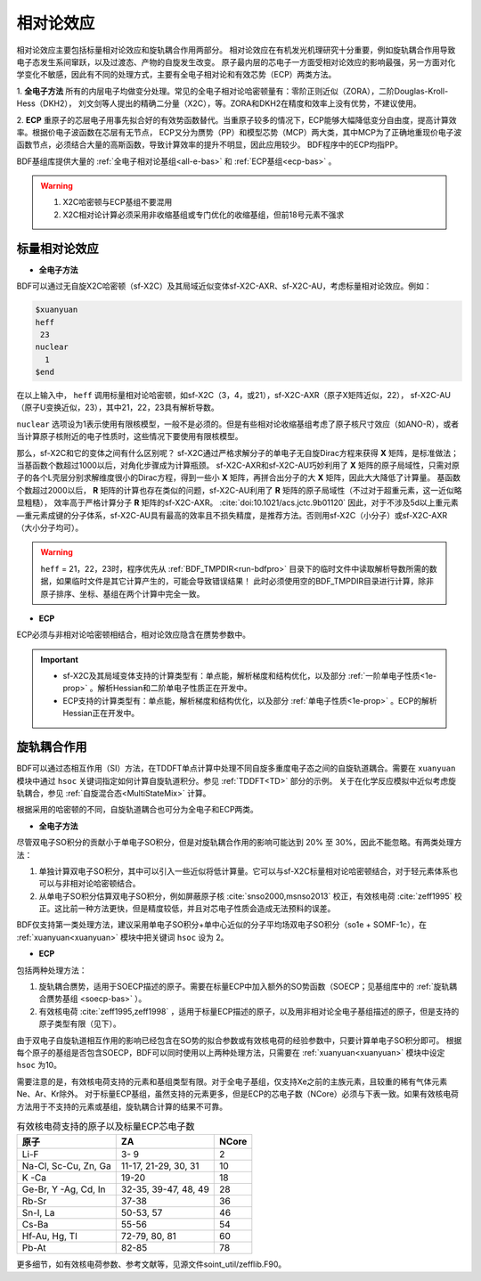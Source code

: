 
.. _relativity:

相对论效应
================================================
相对论效应主要包括标量相对论效应和旋轨耦合作用两部分。
相对论效应在有机发光机理研究十分重要，例如旋轨耦合作用导致电子态发生系间窜跃，以及过渡态、产物的自旋发生改变。
原子最内层的芯电子一方面受相对论效应的影响最强，另一方面对化学变化不敏感，因此有不同的处理方式，主要有全电子相对论和有效芯势（ECP）两类方法。

1. **全电子方法** 所有的内层电子均做变分处理。常见的全电子相对论哈密顿量有：零阶正则近似（ZORA），二阶Douglas-Kroll-Hess（DKH2），
刘文剑等人提出的精确二分量（X2C），等。ZORA和DKH2在精度和效率上没有优势，不建议使用。

2. **ECP** 重原子的芯层电子用事先拟合好的有效势函数替代。当重原子较多的情况下，ECP能够大幅降低变分自由度，提高计算效率。根据价电子波函数在芯层有无节点，
ECP又分为赝势（PP）和模型芯势（MCP）两大类，其中MCP为了正确地重现价电子波函数节点，必须结合大量的高斯函数，导致计算效率的提升不明显，因此应用较少。
BDF程序中的ECP均指PP。

BDF基组库提供大量的 :ref:`全电子相对论基组<all-e-bas>` 和 :ref:`ECP基组<ecp-bas>` 。

.. warning::

    1. X2C哈密顿与ECP基组不要混用
    2. X2C相对论计算必须采用非收缩基组或专门优化的收缩基组，但前18号元素不强求


标量相对论效应
------------------------------------------------

* **全电子方法**

BDF可以通过无自旋X2C哈密顿（sf-X2C）及其局域近似变体sf-X2C-AXR、sf-X2C-AU，考虑标量相对论效应。例如：

.. code-block:: bdf

  $xuanyuan
  heff
   23
  nuclear
    1
  $end

在以上输入中， ``heff`` 调用标量相对论哈密顿，如sf-X2C（3，4，或21），sf-X2C-AXR（原子X矩阵近似，22），
sf-X2C-AU（原子U变换近似，23），其中21，22，23具有解析导数。

.. _finite-nuclear:

``nuclear`` 选项设为1表示使用有限核模型，一般不是必须的。但是有些相对论收缩基组考虑了原子核尺寸效应（如ANO-R），或者当计算原子核附近的电子性质时，这些情况下要使用有限核模型。

那么，sf-X2C和它的变体之间有什么区别呢？
sf-X2C通过严格求解分子的单电子无自旋Dirac方程来获得 **X** 矩阵，是标准做法；当基函数个数超过1000以后，对角化步骤成为计算瓶颈。
sf-X2C-AXR和sf-X2C-AU巧妙利用了 **X** 矩阵的原子局域性，只需对原子的各个L壳层分别求解维度很小的Dirac方程，得到一些小 **X** 矩阵，再拼合出分子的大 **X** 矩阵，因此大大降低了计算量。
基函数个数超过2000以后， **R** 矩阵的计算也存在类似的问题，sf-X2C-AU利用了 **R** 矩阵的原子局域性（不过对于超重元素，这一近似略显粗糙），
效率高于严格计算分子 **R** 矩阵的sf-X2C-AXR。 :cite:`doi:10.1021/acs.jctc.9b01120` 
因此，对于不涉及5d以上重元素—重元素成键的分子体系，sf-X2C-AU具有最高的效率且不损失精度，是推荐方法。否则用sf-X2C（小分子）或sf-X2C-AXR（大小分子均可）。

.. warning::

    ``heff`` = 21，22，23时，程序优先从 :ref:`BDF_TMPDIR<run-bdfpro>` 目录下的临时文件中读取解析导数所需的数据，如果临时文件是其它计算产生的，可能会导致错误结果！
    此时必须使用空的BDF_TMPDIR目录进行计算，除非原子排序、坐标、基组在两个计算中完全一致。

* **ECP**

ECP必须与非相对论哈密顿相结合，相对论效应隐含在赝势参数中。

.. important::

   * sf-X2C及其局域变体支持的计算类型有：单点能，解析梯度和结构优化，以及部分 :ref:`一阶单电子性质<1e-prop>` 。解析Hessian和二阶单电子性质正在开发中。
   * ECP支持的计算类型有：单点能，解析梯度和结构优化，以及部分 :ref:`单电子性质<1e-prop>` 。ECP的解析Hessian正在开发中。

旋轨耦合作用
------------------------------------------------
BDF可以通过态相互作用（SI）方法，在TDDFT单点计算中处理不同自旋多重度电子态之间的自旋轨道耦合。需要在 ``xuanyuan`` 模块中通过
``hsoc`` 关键词指定如何计算自旋轨道积分。参见 :ref:`TDDFT<TD>` 部分的示例。
关于在化学反应模拟中近似考虑旋轨耦合，参见 :ref:`自旋混合态<MultiStateMix>` 计算。

根据采用的哈密顿的不同，自旋轨道耦合也可分为全电子和ECP两类。

* **全电子方法**

尽管双电子SO积分的贡献小于单电子SO积分，但是对旋轨耦合作用的影响可能达到 20% 至 30%，因此不能忽略。有两类处理方法：

1. 单独计算双电子SO积分，其中可以引入一些近似将低计算量。它可以与sf-X2C标量相对论哈密顿结合，对于轻元素体系也可以与非相对论哈密顿结合。
2. 从单电子SO积分估算双电子SO积分，例如屏蔽原子核 :cite:`snso2000,msnso2013` 校正，有效核电荷 :cite:`zeff1995` 校正。这比前一种方法更快，但是精度较低，并且对芯电子性质会造成无法预料的误差。

BDF仅支持第一类处理方法，建议采用单电子SO积分+单中心近似的分子平均场双电子SO积分（so1e + SOMF-1c），在 :ref:`xuanyuan<xuanyuan>` 模块中把关键词 ``hsoc`` 设为 2。

.. _so1e-zeff:

* **ECP**

包括两种处理方法：

1. 旋轨耦合赝势，适用于SOECP描述的原子。需要在标量ECP中加入额外的SO势函数（SOECP；见基组库中的 :ref:`旋轨耦合赝势基组 <soecp-bas>` ）。
2. 有效核电荷 :cite:`zeff1995,zeff1998` ，适用于标量ECP描述的原子，以及用非相对论全电子基组描述的原子，但是支持的原子类型有限（见下）。

由于双电子自旋轨道相互作用的影响已经包含在SO势的拟合参数或有效核电荷的经验参数中，只要计算单电子SO积分即可。
根据每个原子的基组是否包含SOECP，BDF可以同时使用以上两种处理方法，只需要在 :ref:`xuanyuan<xuanyuan>` 模块中设定 ``hsoc`` 为10。

需要注意的是，有效核电荷支持的元素和基组类型有限。对于全电子基组，仅支持Xe之前的主族元素，且较重的稀有气体元素Ne、Ar、Kr除外。
对于标量ECP基组，虽然支持的元素更多，但是ECP的芯电子数（NCore）必须与下表一致。如果有效核电荷方法用于不支持的元素或基组，旋轨耦合计算的结果不可靠。

.. table:: 有效核电荷支持的原子以及标量ECP芯电子数
    :widths: auto

    +-----------------------------+----------------------------------------+-------+
    | 原子                        | ZA                                     | NCore |
    +=============================+========================================+=======+
    | Li-F                        | 3- 9                                   | 2     |
    +-----------------------------+----------------------------------------+-------+
    | Na-Cl, Sc-Cu, Zn, Ga        | 11-17, 21-29, 30, 31                   | 10    |
    +-----------------------------+----------------------------------------+-------+
    | K -Ca                       | 19-20                                  | 18    |
    +-----------------------------+----------------------------------------+-------+
    | Ge-Br, Y -Ag, Cd, In        | 32-35, 39-47, 48, 49                   | 28    |
    +-----------------------------+----------------------------------------+-------+
    | Rb-Sr                       | 37-38                                  | 36    |
    +-----------------------------+----------------------------------------+-------+
    | Sn-I, La                    | 50-53, 57                              | 46    |
    +-----------------------------+----------------------------------------+-------+
    | Cs-Ba                       | 55-56                                  | 54    |
    +-----------------------------+----------------------------------------+-------+
    | Hf-Au, Hg, Tl               | 72-79, 80, 81                          | 60    |
    +-----------------------------+----------------------------------------+-------+
    | Pb-At                       | 82-85                                  | 78    |
    +-----------------------------+----------------------------------------+-------+

更多细节，如有效核电荷参数、参考文献等，见源文件soint_util/zefflib.F90。

